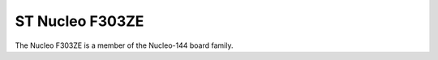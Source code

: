 ================
ST Nucleo F303ZE
================

.. tags:: chip:stm32, chip:stm32f3, chip:stm32f303

The Nucleo F303ZE is a member of the Nucleo-144 board family.
